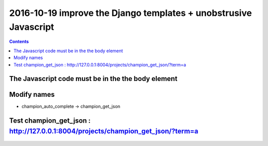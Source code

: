 

.. index::
   pair: Django ; Template
   pair: Javascript ; Unobstrusive

.. _javascript_unobstrusive:

============================================================================
2016-10-19 improve the Django templates + unobstrusive Javascript
============================================================================

.. contents::
   :depth: 3


The Javascript code must be in the the body element
=====================================================

.. seealso::

   - https://www.amazon.fr/gp/product/1617292079/ref=oh_aui_detailpage_o00_s00?ie=UTF8&psc=1
   

.. figure:: unobstrutive_javascript.png
   :align: center
   
   
Modify names
============

- champion_auto_complete -> champion_get_json


Test champion_get_json : http://127.0.0.1:8004/projects/champion_get_json/?term=a
===================================================================================

.. seealso:: http://127.0.0.1:8004/projects/champion_get_json/?term=a

.. figure:: test_view_champion_get_json.png
   :align: center
   
   
   


